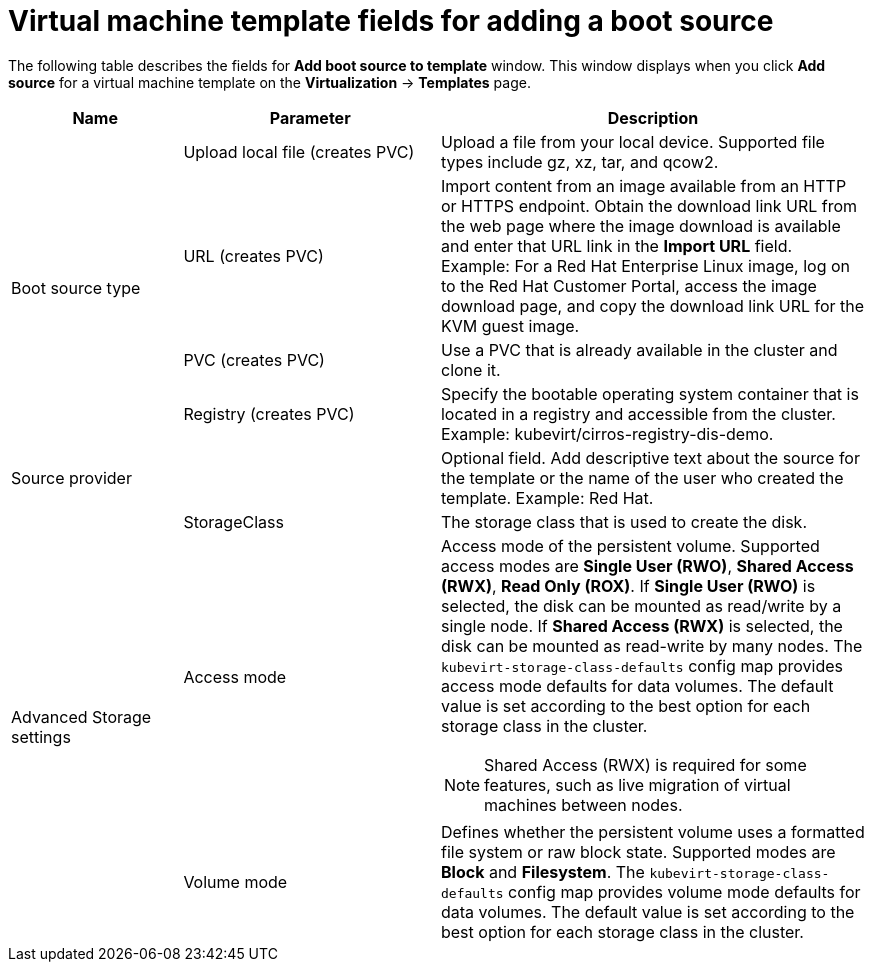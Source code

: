 // Module included in the following assemblies:
//


[id="virt-template-fields-for-boot-source_{context}"]
= Virtual machine template fields for adding a boot source

The following table describes the fields for *Add boot source to template* window. This window displays when you click *Add source* for a virtual machine template on the *Virtualization* -> *Templates* page.

[cols="2a,3a,5a"]
|===
|Name | Parameter |  Description

.4+|Boot source type
|Upload local file (creates PVC)
|Upload a file from your local device. Supported file types include gz, xz, tar, and qcow2.

|URL (creates PVC)
|Import content from an image available from an HTTP or HTTPS endpoint. Obtain the download link URL from the web page where the image download is available and enter that URL link in the *Import URL* field. Example: For a Red Hat Enterprise Linux image, log on to the Red Hat Customer Portal, access the image download page, and copy the download link URL for the KVM guest image.

|PVC (creates PVC)
|Use a PVC that is already available in the cluster and clone it.

|Registry (creates PVC)
|Specify the bootable operating system container that is located in a registry and accessible from the cluster. Example: kubevirt/cirros-registry-dis-demo.

|Source provider
|
|Optional field. Add descriptive text about the source for the template or the name of the user who created the template. Example: Red Hat.

.3+|Advanced Storage settings
|StorageClass
|The storage class that is used to create the disk.

|Access mode
|Access mode of the persistent volume. Supported access modes are *Single User (RWO)*, *Shared Access (RWX)*, *Read Only (ROX)*. If *Single User (RWO)* is selected, the disk can be mounted as read/write by a single node. If *Shared Access (RWX)* is selected, the disk can be mounted as read-write by many nodes. The `kubevirt-storage-class-defaults` config map provides access mode defaults for data volumes. The default value is set according to the best option for each storage class in the cluster.

[NOTE]
====
Shared Access (RWX) is required for some features, such as live migration of virtual machines between nodes.
====

|Volume mode
|Defines whether the persistent volume uses a formatted file system or raw block state. Supported modes are *Block* and *Filesystem*. The `kubevirt-storage-class-defaults` config map provides volume mode defaults for data volumes. The default value is set according to the best option for each storage class in the cluster.
|===
